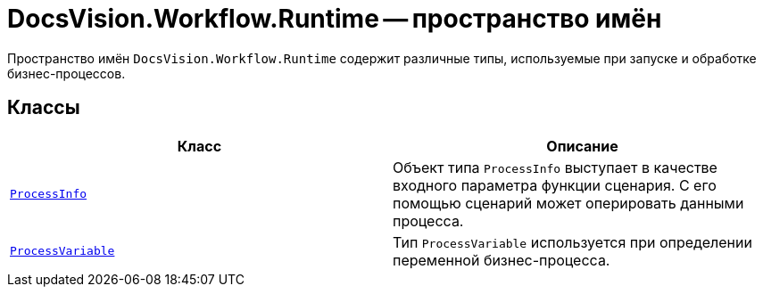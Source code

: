 = DocsVision.Workflow.Runtime -- пространство имён

Пространство имён `DocsVision.Workflow.Runtime` содержит различные типы, используемые при запуске и обработке бизнес-процессов.

== Классы

[cols=",",options="header"]
|===
|Класс |Описание
|`xref:Runtime/ProcessInfo_CL.adoc[ProcessInfo]` |Объект типа `ProcessInfo` выступает в качестве входного параметра функции сценария. С его помощью сценарий может оперировать данными процесса.
|`xref:Runtime/ProcessVariable_CL.adoc[ProcessVariable]` |Тип `ProcessVariable` используется при определении переменной бизнес-процесса.
|===
